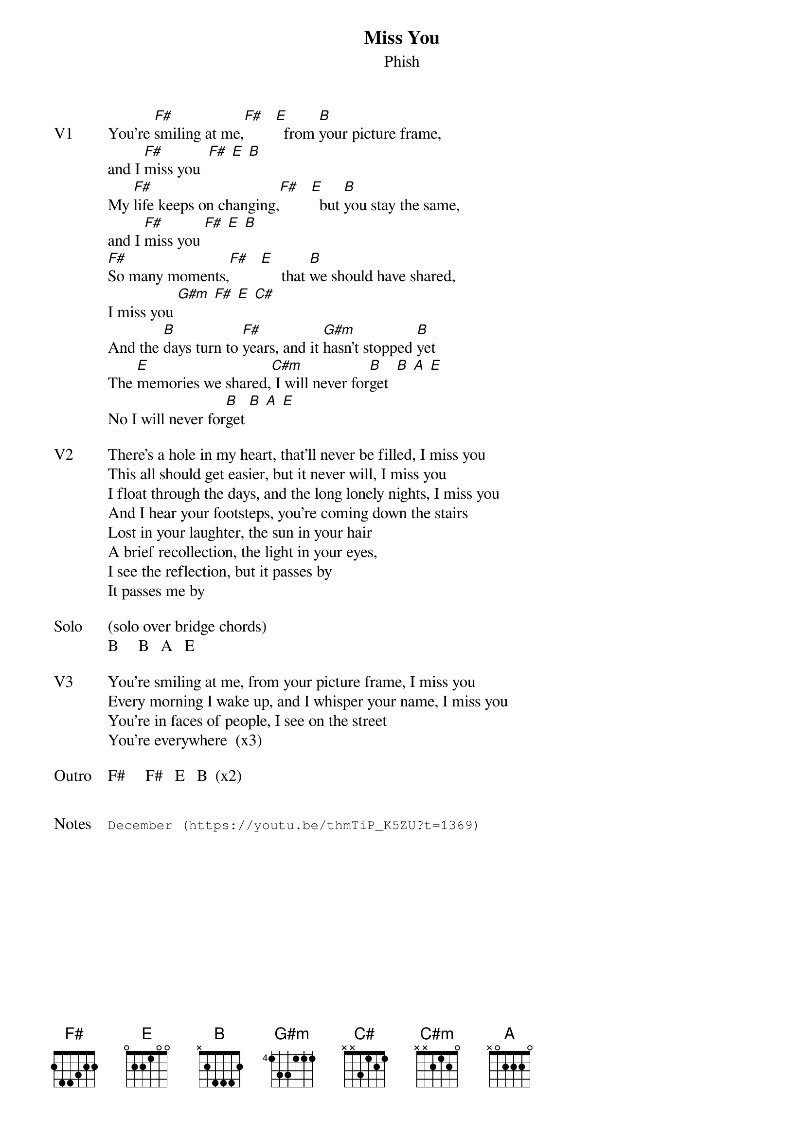 {t: Miss You}
{st:Phish}
{key: F}
{tempo: 153}

{sov: V1}
You're [F#]smiling at me,[F#]   [E]  from [B]your picture frame,
and I [F#]miss you  [F#] [E] [B]
My [F#]life keeps on changing,[F#]   [E]  but [B]you stay the same,
and I [F#]miss you [F#] [E] [B]
[F#]So many moments,[F#]   [E]     that [B]we should have shared,
I miss you [G#m] [F#] [E] [C#]
And the [B]days turn to [F#]years, and it [G#m]hasn't stopped [B]yet
The [E]memories we shared,[C#m] I will never for[B]get  [B] [A] [E]
No I will never for[B]get [B] [A] [E]
{eov}

{sov: V2}
There's a hole in my heart, that'll never be filled, I miss you
This all should get easier, but it never will, I miss you
I float through the days, and the long lonely nights, I miss you
And I hear your footsteps, you're coming down the stairs
Lost in your laughter, the sun in your hair
A brief recollection, the light in your eyes,
I see the reflection, but it passes by
It passes me by
{eov}

{sov: Solo}
(solo over bridge chords)
B     B   A   E
{eov}

{sov: V3}
You're smiling at me, from your picture frame, I miss you
Every morning I wake up, and I whisper your name, I miss you
You're in faces of people, I see on the street
You're everywhere  (x3)
{eov}

{sov: Outro}
F#     F#   E   B  (x2)
{eov}


{sot: Notes}
December (https://youtu.be/thmTiP_K5ZU?t=1369)
{eot}
